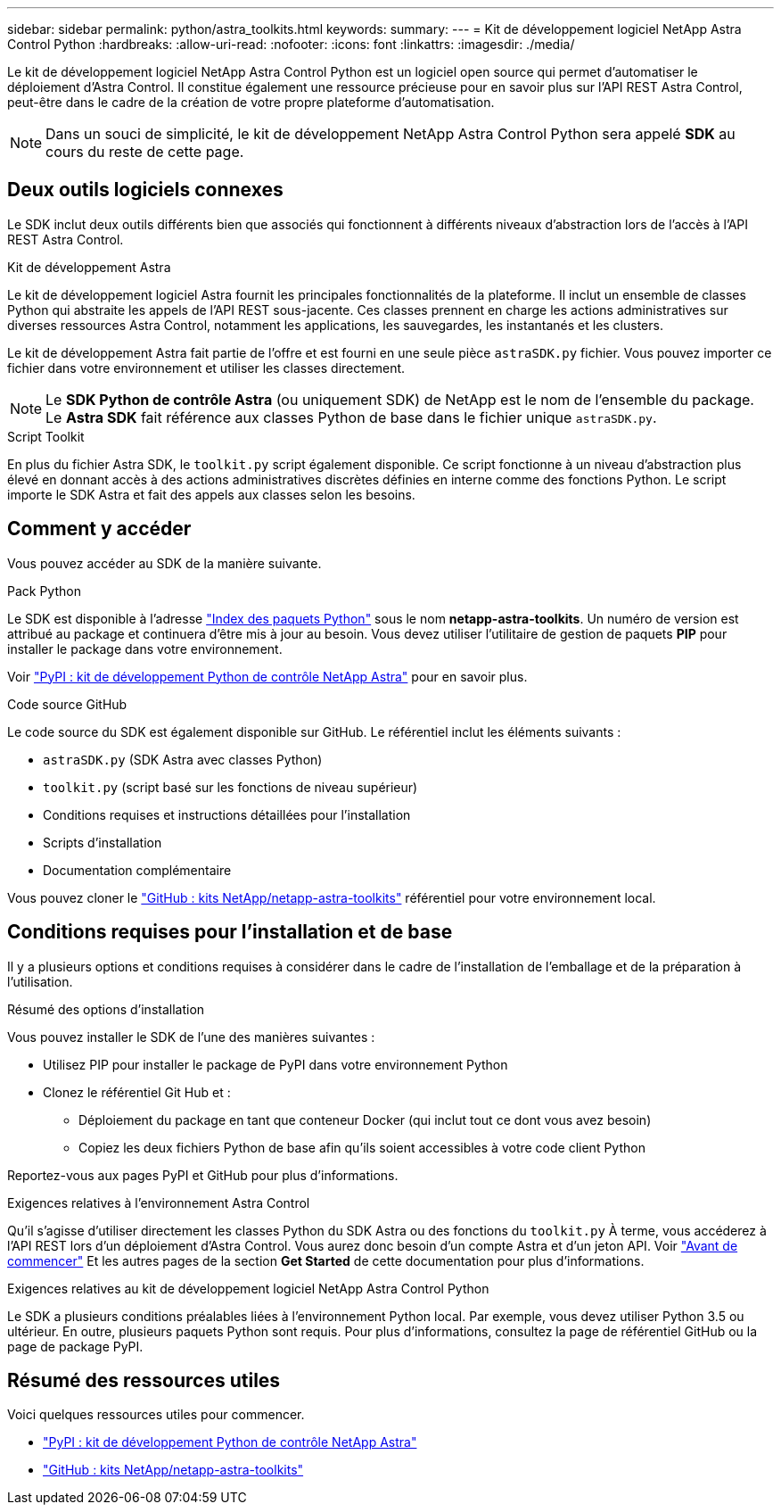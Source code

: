 ---
sidebar: sidebar 
permalink: python/astra_toolkits.html 
keywords:  
summary:  
---
= Kit de développement logiciel NetApp Astra Control Python
:hardbreaks:
:allow-uri-read: 
:nofooter: 
:icons: font
:linkattrs: 
:imagesdir: ./media/


[role="lead"]
Le kit de développement logiciel NetApp Astra Control Python est un logiciel open source qui permet d'automatiser le déploiement d'Astra Control. Il constitue également une ressource précieuse pour en savoir plus sur l'API REST Astra Control, peut-être dans le cadre de la création de votre propre plateforme d'automatisation.


NOTE: Dans un souci de simplicité, le kit de développement NetApp Astra Control Python sera appelé *SDK* au cours du reste de cette page.



== Deux outils logiciels connexes

Le SDK inclut deux outils différents bien que associés qui fonctionnent à différents niveaux d'abstraction lors de l'accès à l'API REST Astra Control.

.Kit de développement Astra
Le kit de développement logiciel Astra fournit les principales fonctionnalités de la plateforme. Il inclut un ensemble de classes Python qui abstraite les appels de l'API REST sous-jacente. Ces classes prennent en charge les actions administratives sur diverses ressources Astra Control, notamment les applications, les sauvegardes, les instantanés et les clusters.

Le kit de développement Astra fait partie de l'offre et est fourni en une seule pièce `astraSDK.py` fichier. Vous pouvez importer ce fichier dans votre environnement et utiliser les classes directement.


NOTE: Le *SDK Python de contrôle Astra* (ou uniquement SDK) de NetApp est le nom de l'ensemble du package. Le *Astra SDK* fait référence aux classes Python de base dans le fichier unique `astraSDK.py`.

.Script Toolkit
En plus du fichier Astra SDK, le `toolkit.py` script également disponible. Ce script fonctionne à un niveau d'abstraction plus élevé en donnant accès à des actions administratives discrètes définies en interne comme des fonctions Python. Le script importe le SDK Astra et fait des appels aux classes selon les besoins.



== Comment y accéder

Vous pouvez accéder au SDK de la manière suivante.

.Pack Python
Le SDK est disponible à l'adresse https://pypi.org/["Index des paquets Python"^] sous le nom *netapp-astra-toolkits*. Un numéro de version est attribué au package et continuera d'être mis à jour au besoin. Vous devez utiliser l'utilitaire de gestion de paquets *PIP* pour installer le package dans votre environnement.

Voir https://pypi.org/project/netapp-astra-toolkits/["PyPI : kit de développement Python de contrôle NetApp Astra"^] pour en savoir plus.

.Code source GitHub
Le code source du SDK est également disponible sur GitHub. Le référentiel inclut les éléments suivants :

* `astraSDK.py` (SDK Astra avec classes Python)
* `toolkit.py` (script basé sur les fonctions de niveau supérieur)
* Conditions requises et instructions détaillées pour l'installation
* Scripts d'installation
* Documentation complémentaire


Vous pouvez cloner le https://github.com/NetApp/netapp-astra-toolkits["GitHub : kits NetApp/netapp-astra-toolkits"^] référentiel pour votre environnement local.



== Conditions requises pour l'installation et de base

Il y a plusieurs options et conditions requises à considérer dans le cadre de l'installation de l'emballage et de la préparation à l'utilisation.

.Résumé des options d'installation
Vous pouvez installer le SDK de l'une des manières suivantes :

* Utilisez PIP pour installer le package de PyPI dans votre environnement Python
* Clonez le référentiel Git Hub et :
+
** Déploiement du package en tant que conteneur Docker (qui inclut tout ce dont vous avez besoin)
** Copiez les deux fichiers Python de base afin qu'ils soient accessibles à votre code client Python




Reportez-vous aux pages PyPI et GitHub pour plus d'informations.

.Exigences relatives à l'environnement Astra Control
Qu'il s'agisse d'utiliser directement les classes Python du SDK Astra ou des fonctions du `toolkit.py` À terme, vous accéderez à l'API REST lors d'un déploiement d'Astra Control. Vous aurez donc besoin d'un compte Astra et d'un jeton API. Voir link:../get-started/before_get_started.html["Avant de commencer"] Et les autres pages de la section *Get Started* de cette documentation pour plus d'informations.

.Exigences relatives au kit de développement logiciel NetApp Astra Control Python
Le SDK a plusieurs conditions préalables liées à l'environnement Python local. Par exemple, vous devez utiliser Python 3.5 ou ultérieur. En outre, plusieurs paquets Python sont requis. Pour plus d'informations, consultez la page de référentiel GitHub ou la page de package PyPI.



== Résumé des ressources utiles

Voici quelques ressources utiles pour commencer.

* https://pypi.org/project/netapp-astra-toolkits/["PyPI : kit de développement Python de contrôle NetApp Astra"^]
* https://github.com/NetApp/netapp-astra-toolkits["GitHub : kits NetApp/netapp-astra-toolkits"^]

